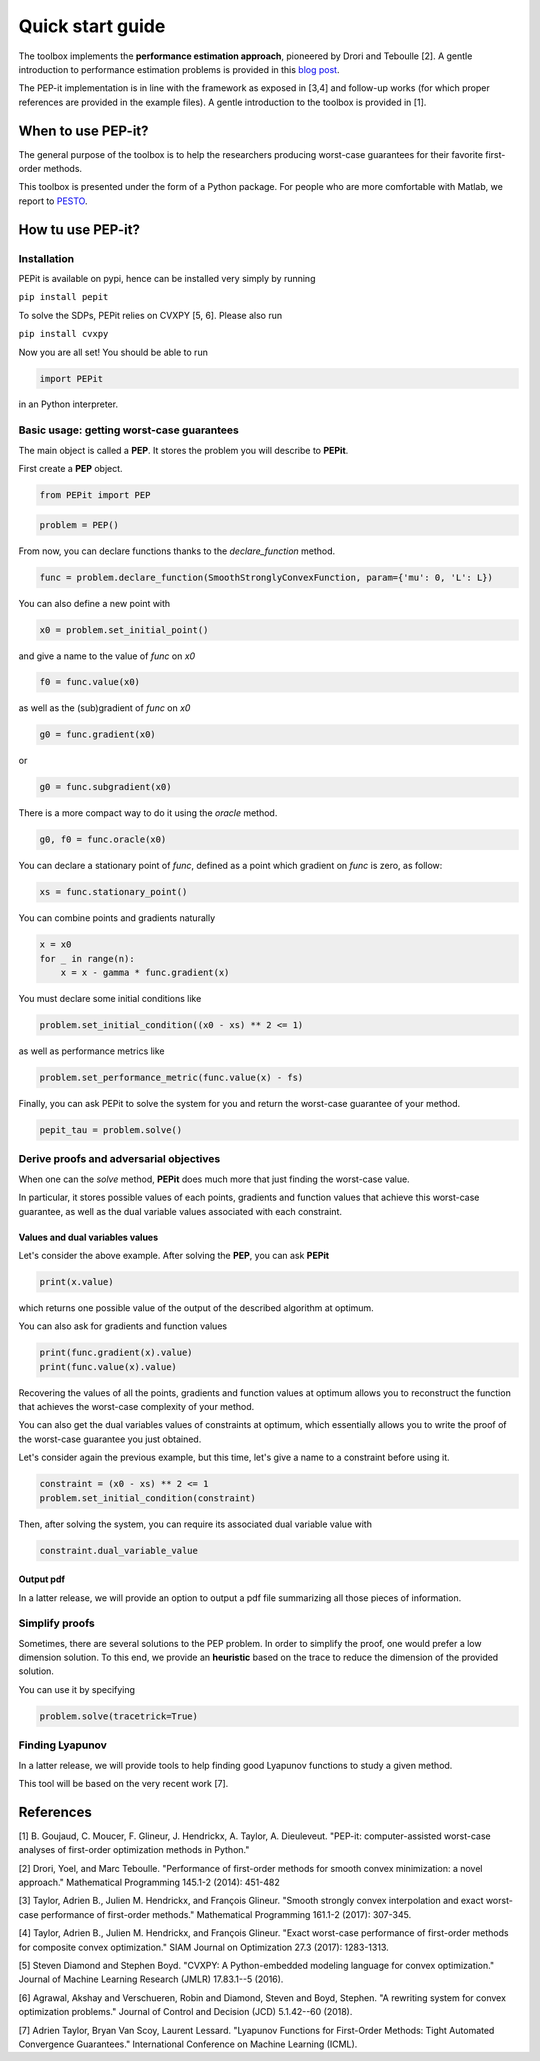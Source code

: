 Quick start guide
=================

The toolbox implements the **performance estimation approach**, pioneered by Drori and Teboulle [2].
A gentle introduction to performance estimation problems is provided in this
`blog post
<https://francisbach.com/computer-aided-analyses/>`_.

The PEP-it implementation is in line with the framework as exposed in [3,4]
and follow-up works (for which proper references are provided in the example files).
A gentle introduction to the toolbox is provided in [1].

When to use PEP-it?
-------------------

The general purpose of the toolbox is to help the researchers producing worst-case guarantees
for their favorite first-order methods.

This toolbox is presented under the form of a Python package.
For people who are more comfortable with Matlab, we report to
`PESTO
<https://github.com/AdrienTaylor/Performance-Estimation-Toolbox>`_.

How tu use PEP-it?
------------------

Installation
^^^^^^^^^^^^

PEPit is available on pypi, hence can be installed very simply by running

``pip install pepit``

To solve the SDPs, PEPit relies on CVXPY [5, 6]. Please also run

``pip install cvxpy``

Now you are all set!
You should be able to run

.. code-block::

    import PEPit

in an Python interpreter.


Basic usage: getting worst-case guarantees
^^^^^^^^^^^^^^^^^^^^^^^^^^^^^^^^^^^^^^^^^^

The main object is called a **PEP**.
It stores the problem you will describe to **PEPit**.

First create a **PEP** object.

.. code-block::

    from PEPit import PEP


.. code-block::

    problem = PEP()


From now, you can declare functions thanks to the `declare_function` method.

.. code-block::

    func = problem.declare_function(SmoothStronglyConvexFunction, param={'mu': 0, 'L': L})


You can also define a new point with

.. code-block::

    x0 = problem.set_initial_point()


and give a name to the value of `func` on `x0`

.. code-block::

    f0 = func.value(x0)


as well as the (sub)gradient of `func` on `x0`

.. code-block::

    g0 = func.gradient(x0)


or

.. code-block::

    g0 = func.subgradient(x0)


There is a more compact way to do it using the `oracle` method.

.. code-block::

    g0, f0 = func.oracle(x0)

You can declare a stationary point of `func`, defined as a point which gradient on `func` is zero, as follow:

.. code-block::

    xs = func.stationary_point()


You can combine points and gradients naturally

.. code-block::

    x = x0
    for _ in range(n):
        x = x - gamma * func.gradient(x)

You must declare some initial conditions like

.. code-block::

    problem.set_initial_condition((x0 - xs) ** 2 <= 1)


as well as performance metrics like

.. code-block::

    problem.set_performance_metric(func.value(x) - fs)


Finally, you can ask PEPit to solve the system for you and return the worst-case guarantee of your method.

.. code-block::

    pepit_tau = problem.solve()


Derive proofs and adversarial objectives
^^^^^^^^^^^^^^^^^^^^^^^^^^^^^^^^^^^^^^^^

When one can the `solve` method,
**PEPit** does much more that just finding the worst-case value.

In particular, it stores possible values of each points, gradients and function values that achieve this worst-case guarantee,
as well as the dual variable values associated with each constraint.

Values and dual variables values
~~~~~~~~~~~~~~~~~~~~~~~~~~~~~~~~

Let's consider the above example.
After solving the **PEP**, you can ask **PEPit**

.. code-block::

    print(x.value)

which returns one possible value of the output of the described algorithm at optimum.

You can also ask for gradients and function values

.. code-block::

    print(func.gradient(x).value)
    print(func.value(x).value)

Recovering the values of all the points,
gradients and function values at optimum allows you
to reconstruct the function that achieves the worst-case complexity of your method.

You can also get the dual variables values of constraints at optimum,
which essentially allows you to write the proof of the worst-case guarantee you just obtained.

Let's consider again the previous example, but this time,
let's give a name to a constraint before using it.

.. code-block::

    constraint = (x0 - xs) ** 2 <= 1
    problem.set_initial_condition(constraint)

Then, after solving the system, you can require its associated dual variable value with

.. code-block::

    constraint.dual_variable_value

Output pdf
~~~~~~~~~~

In a latter release, we will provide an option to output a pdf file summarizing all those pieces of information.

Simplify proofs
^^^^^^^^^^^^^^^

Sometimes, there are several solutions to the PEP problem.
In order to simplify the proof, one would prefer a low dimension solution.
To this end, we provide an **heuristic** based on the trace to reduce the dimension of the provided solution.

You can use it  by specifying

.. code-block::

    problem.solve(tracetrick=True)

Finding Lyapunov
^^^^^^^^^^^^^^^^

In a latter release, we will provide tools to help finding good Lyapunov functions to study a given method.

This tool will be based on the very recent work [7].

References
----------

[1] B. Goujaud, C. Moucer, F. Glineur, J. Hendrickx, A. Taylor, A. Dieuleveut. "PEP-it: computer-assisted worst-case analyses of first-order optimization methods in Python."

[2] Drori, Yoel, and Marc Teboulle. "Performance of first-order methods for smooth convex minimization: a novel approach." Mathematical Programming 145.1-2 (2014): 451-482

[3] Taylor, Adrien B., Julien M. Hendrickx, and François Glineur. "Smooth strongly convex interpolation and exact worst-case performance of first-order methods." Mathematical Programming 161.1-2 (2017): 307-345.

[4] Taylor, Adrien B., Julien M. Hendrickx, and François Glineur. "Exact worst-case performance of first-order methods for composite convex optimization." SIAM Journal on Optimization 27.3 (2017): 1283-1313.

[5] Steven Diamond and Stephen Boyd. "CVXPY: A Python-embedded modeling language for convex optimization." Journal of Machine Learning Research (JMLR) 17.83.1--5 (2016).

[6] Agrawal, Akshay and Verschueren, Robin and Diamond, Steven and Boyd, Stephen. "A rewriting system for convex optimization problems." Journal of Control and Decision (JCD) 5.1.42--60 (2018).

[7] Adrien Taylor, Bryan Van Scoy, Laurent Lessard. "Lyapunov Functions for First-Order Methods: Tight Automated Convergence Guarantees." International Conference on Machine Learning (ICML).
